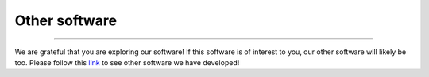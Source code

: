 .. _other_software:


Other software
==============

^^^^^

We are grateful that you are exploring our software! If this software is of interest 
to you, our other software will likely be too. Please follow this 
`link <https://jlsteenwyk.com/software.html>`_ 
to see other software we have developed!
